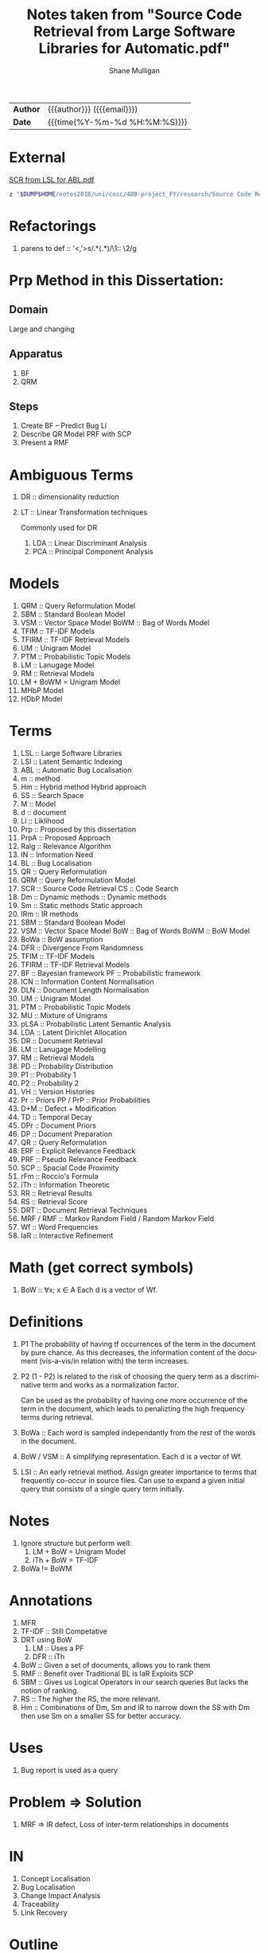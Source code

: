 #+TITLE: Notes taken from "Source Code Retrieval from Large Software Libraries for Automatic.pdf"
#+LANGUAGE: en
#+OPTIONS: toc:nil h:4 html-postamble:nil html-preamble:t tex:t f:t
#+OPTIONS: prop:("VERSION")
#+HTML_DOCTYPE: <!DOCTYPE html>
#+HTML_HEAD: <link href="http://fonts.googleapis.com/css?family=Roboto+Slab:400,700|Inconsolata:400,700" rel="stylesheet" type="text/css" />
#+HTML_HEAD: <link href="css/style.css" rel="stylesheet" type="text/css" />
#+AUTHOR: Shane Mulligan
#+EMAIL: mailto:mullikine@gmail.com

#+HTML: <div class="outline-2" id="meta">
| *Author* | {{{author}}} ({{{email}}})    |
| *Date*   | {{{time(%Y-%m-%d %H:%M:%S)}}} |
#+HTML: </div>

* External
[[file:~/dump/home/shane/notes2017/uni/cosc/480-project_FY/research/Source%20Code%20Retrieval%20from%20Large%20Software%20Libraries%20for%20Automatic.pdf][SCR from LSL for ABL.pdf]]

#+BEGIN_SRC bash
z "$DUMP$HOME/notes2018/uni/cosc/480-project_FY/research/Source Code Retrieval from Large Software Libraries for Automatic.pdf"
#+END_SRC

* Refactorings
1. parens to def :: '<,'>s/\(.*\)(\(.*\))/\1:: \2/g

* Prp Method in this Dissertation:
** Domain
Large and changing
** Apparatus
1. BF
2. QRM
** Steps
1. Create BF -- Predict Bug Li
2. Describe QR Model
   PRF with SCP
3. Present a RMF

* Ambiguous Terms
1. DR :: dimensionality reduction
1. LT :: Linear Transformation techniques

   Commonly used for DR

   1. LDA :: Linear Discriminant Analysis
   2. PCA :: Principal Component Analysis

* Models
1. QRM :: Query Reformulation Model
2. SBM :: Standard Boolean Model
3. VSM :: Vector Space Model
   BoWM :: Bag of Words Model
4. TFIM :: TF-IDF Models
5. TFIRM :: TF-IDF Retrieval Models
6. UM :: Unigram Model
7. PTM :: Probabilistic Topic Models
8. LM :: Lanugage Model
9. RM :: Retrieval Models
10. LM + BoWM = Unigram Model
11. MHbP Model
12. HDbP Model

* Terms
1. LSL :: Large Software Libraries
2. LSI :: Latent Semantic Indexing
3. ABL :: Automatic Bug Localisation
4. m :: method
5. Hm :: Hybrid method
         Hybrid approach
6. SS :: Search Space
7. M :: Model
8. d :: document
9. Li :: Liklihood
10. Prp :: Proposed by this dissertation
11. PrpA :: Proposed Approach
12. Ralg :: Relevance Algorithm
13. IN :: Information Need
14. BL :: Bug Localisation
15. QR :: Query Reformulation
16. QRM :: Query Reformulation Model
17. SCR :: Source Code Retrieval
    CS :: Code Search
18. Dm :: Dynamic methods
       :: Dynamic methods
19. Sm :: Static methods
          Static approach
21. IRm :: IR methods
22. SBM :: Standard Boolean Model
23. VSM :: Vector Space Model
    BoW :: Bag of Words
    BoWM :: BoW Model
24. BoWa :: BoW assumption
25. DFR :: Divergence From Randomness
26. TFIM :: TF-IDF Models
27. TFIRM :: TF-IDF Retrieval Models
28. BF :: Bayesian framework
    PF :: Probabilistic framework
29. ICN :: Information Content Normalisation
30. DLN :: Document Length Normalisation
31. UM :: Unigram Model
32. PTM :: Probabilistic Topic Models
33. MU :: Mixture of Unigrams
34. pLSA :: Probabilistic Latent Semantic Analysis
35. LDA :: Latent Dirichlet Allocation
36. DR :: Document Retrieval
37. LM :: Lanugage Modelling
38. RM :: Retrieval Models
39. PD :: Probability Distribution
40. P1 :: Probability 1
41. P2 :: Probability 2
42. VH :: Version Histories
43. Pr :: Priors
    PP / PrP :: Prior Probabilities
44. D+M :: Defect + Modification
45. TD :: Temporal Decay
46. DPr :: Document Priors
47. DP :: Document Preparation
48. QR :: Query Reformulation
49. ERF :: Explicit Relevance Feedback
50. PRF :: Pseudo Relevance Feedback
51. SCP :: Spacial Code Proximity
52. rFm :: Roccio's Formula
53. iTh :: Information Theoretic
54. RR :: Retrieval Results
55. RS :: Retrieval Score
56. DRT :: Document Retrieval Techniques
57. MRF / RMF :: Markov Random Field / Random Markov Field
58. Wf :: Word Frequencies
59. IaR :: Interactive Refinement

* Math (get correct symbols)
1. BoW :: ∀x; x ∈ A
   Each d is a vector of Wf.

* Definitions
1. P1
   The probability of having tf occurrences of the term in the document by pure chance.
      As this decreases, the information content of the document (vis-a-vis/in relation with) the term increases.
2. P2
   (1 - P2) is related to the risk of choosing the query term as a discriminative term and works as a normalization factor.

   Can be used as the probability of having one more occurrence of the term in the document, which leads to penalizting the high frequency terms during retrieval.
3. BoWa :: Each word is sampled independantly from the rest of the words in the document.
4. BoW / VSM :: A simplifying representation. Each d is a vector of Wf.
5. LSI :: An early retrieval method.
          Assign greater importance to terms that frequently co-occur in source files.
          Can use to expand a given initial query that consists of a single query term initially.

* Notes
1. Ignore structure but perform well:
   1. LM + BoW = Unigram Model
   2. iTh + BoW = TF-IDF
2. BoWa != BoWM

* Annotations
1. MFR
2. TF-IDF :: Still Competative
3. DRT using BoW
   1. LM :: Uses a PF
   2. DFR :: iTh
4. BoW :: Given a set of documents, allows you to rank them
5. RMF :: Benefit over Traditional BL is IaR
          Exploits SCP
6. SBM :: Gives us Logical Operators in our search queries
          But lacks the notion of ranking.
7. RS :: The higher the RS, the more relevant.
8. Hm :: Combinations of Dm, Sm and IR to narrow down the SS with Dm then use Sm on a smaller SS for better accuracy.

* Uses
1. Bug report is used as a query

* Problem => Solution
1. MRF => IR defect, Loss of inter-term relationships in documents

* IN
1. Concept Localisation
2. Bug Localisation
3. Change Impact Analysis
4. Traceability
5. Link Recovery

* Outline
1. Traditional BL Methods
   1. SCA :: Static Code Analysis
      Need a call graph.
      Can't deal with non-executable files.
   2. Dynamic :: Test cases / Debugger
      Can't make an exhaustive set.
      Also, can't deal with non-executable files.

* Outline
2. IR for BL
3. Organisation of this dissertation
4. Dm
5. Sm
6. IR Methods
7. Hm
8. SBM
9. VSM
10. DFR
    1. Using different PD in IC
       1. P1
       2. P2
    2. TFIM for P1
    3. ICN (P2)
    4. DLN
11. UM
12. PTM
13. MU
14. pLSA
15. LDA
16. DR with PTM
17. IR for BL
18. LM
19. TFIRM
20. Incorporating VH in IR-based BL
21. Estimating D+M -based PrP
22. MHbP Model
23. HDbP Model
24. M the Pr with TD
25. BF for BL
26. DPr
27. Experimental Evaluation
28. DP for BL with VH
29. RR
30. Assisting CS with AQR for BL
31. ERF
32. PRF
33. rFm for ARQ
34. AQR using the RM.
35. The PrpA to QR for SCR
36. Wf